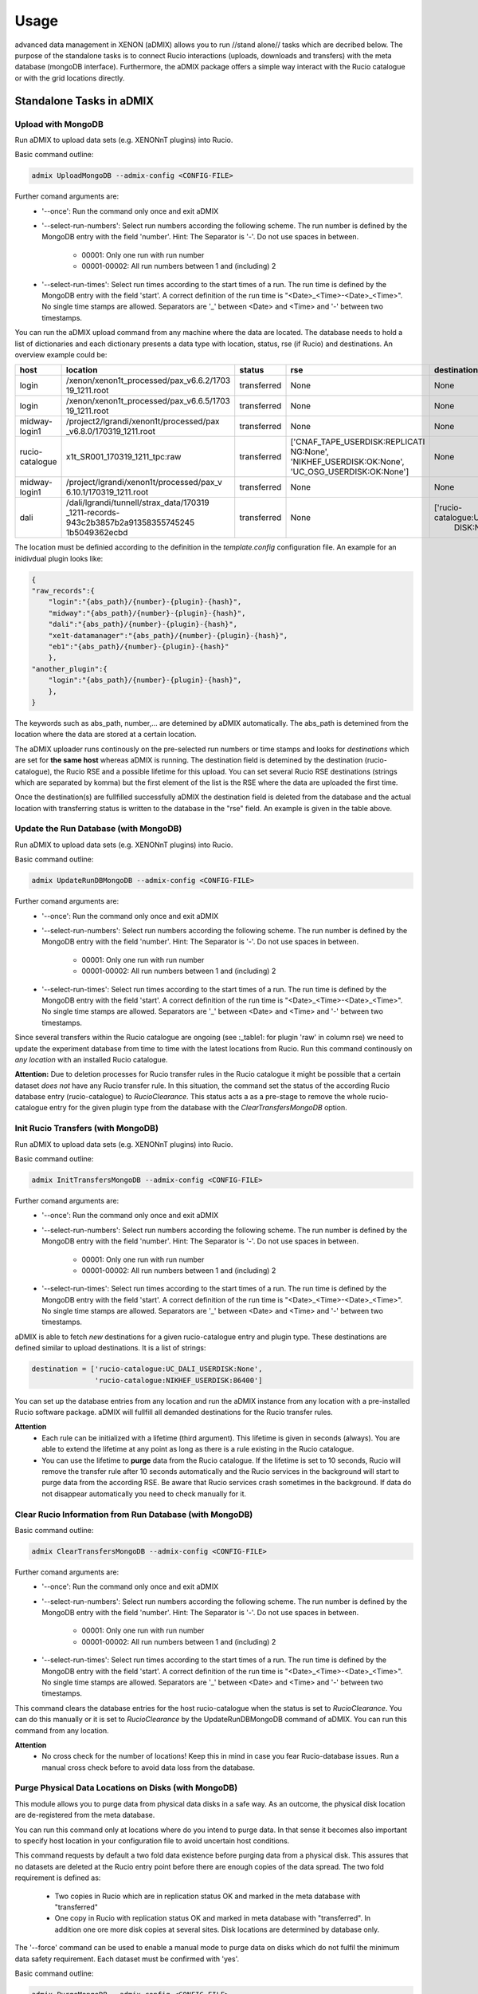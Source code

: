 =====
Usage
=====

advanced data management in XENON (aDMIX) allows you to run //stand alone// tasks which are decribed below. The purpose of the standalone tasks is to connect Rucio interactions (uploads, downloads and transfers) with the meta database (mongoDB interface). Furthermore, the aDMIX package offers a simple way interact with the Rucio catalogue or with the grid locations directly.

Standalone Tasks in aDMIX
+++++++++++++++++++++++++

Upload with MongoDB
-------------------

Run aDMIX to upload data sets (e.g. XENONnT plugins) into Rucio.


Basic command outline:

.. code-block:: console

    admix UploadMongoDB --admix-config <CONFIG-FILE>

Further comand arguments are:
  - '--once':
    Run the command only once and exit aDMIX

  - '--select-run-numbers':
    Select run numbers according the following scheme. The run number is defined by the MongoDB entry with the field 'number'. Hint: The Separator is '-'. Do not use spaces in between.

      * 00001: Only one run with run number
      * 00001-00002: All run numbers between 1 and (including) 2

  - '--select-run-times':
    Select run times according to the start times of a run. The run time is defined by the MongoDB entry with the field 'start'. A correct definition of the run time is "<Date>_<Time>-<Date>_<Time>". No single time stamps are allowed. Separators are '_' between <Date> and <Time> and '-' between two timestamps.

You can run the aDMIX upload command from any machine where the data are located. The database needs to hold a list of dictionaries and each dictionary presents a data type with location, status, rse (if Rucio) and destinations. An overview example could be:

.. _table1:

+-----------------+------------------------------------------+--------------+--------------------------------+--------------------------------+
|      host       |                 location                 |    status    |              rse               |          destination           |
+=================+==========================================+==============+================================+================================+
| login           | /xenon/xenon1t_processed/pax_v6.6.2/1703 | transferred  | None                           | None                           |
|                 | 19_1211.root                             |              |                                |                                |
+-----------------+------------------------------------------+--------------+--------------------------------+--------------------------------+
| login           | /xenon/xenon1t_processed/pax_v6.6.5/1703 | transferred  | None                           | None                           |
|                 | 19_1211.root                             |              |                                |                                |
+-----------------+------------------------------------------+--------------+--------------------------------+--------------------------------+
| midway-login1   | /project2/lgrandi/xenon1t/processed/pax  | transferred  | None                           | None                           |
|                 | _v6.8.0/170319_1211.root                 |              |                                |                                |
+-----------------+------------------------------------------+--------------+--------------------------------+--------------------------------+
| rucio-catalogue | x1t_SR001_170319_1211_tpc:raw            | transferred  | ['CNAF_TAPE_USERDISK:REPLICATI | None                           |
|                 |                                          |              | NG:None',                      |                                |
|                 |                                          |              | 'NIKHEF_USERDISK:OK:None',     |                                |
|                 |                                          |              | 'UC_OSG_USERDISK:OK:None']     |                                |
+-----------------+------------------------------------------+--------------+--------------------------------+--------------------------------+
| midway-login1   | /project/lgrandi/xenon1t/processed/pax_v | transferred  | None                           | None                           |
|                 | 6.10.1/170319_1211.root                  |              |                                |                                |
+-----------------+------------------------------------------+--------------+--------------------------------+--------------------------------+
| dali            | /dali/lgrandi/tunnell/strax_data/170319  | transferred  | None                           | ['rucio-catalogue:UC_OSG_USER  |
|                 | _1211-records-943c2b3857b2a91358355745245|              |                                |  DISK:None']                   |
|                 | 1b5049362ecbd                            |              |                                |                                |
+-----------------+------------------------------------------+--------------+--------------------------------+--------------------------------+

The location must be definied according to the definition in the *template.config* configuration file. An example for an inidivdual plugin looks like:

.. code-block:: json

    {
    "raw_records":{
        "login":"{abs_path}/{number}-{plugin}-{hash}",
        "midway":"{abs_path}/{number}-{plugin}-{hash}",
        "dali":"{abs_path}/{number}-{plugin}-{hash}",
        "xe1t-datamanager":"{abs_path}/{number}-{plugin}-{hash}",
        "eb1":"{abs_path}/{number}-{plugin}-{hash}"
        },
    "another_plugin":{
        "login":"{abs_path}/{number}-{plugin}-{hash}",
        },
    }


The keywords such as abs_path, number,... are detemined by aDMIX automatically. The abs_path is detemined from the location where the data are stored at a certain location.

The aDMIX uploader runs continously on the pre-selected run numbers or time stamps and looks for *destinations* which are set for **the same host** whereas aDMIX is running. The destination field is detemined by the destination (rucio-catalogue), the Rucio RSE and a possible lifetime for this upload. You can set several Rucio RSE destinations (strings which are separated by komma) but the first element of the list is the RSE where the data are uploaded the first time.

Once the destination(s) are fullfilled successfully aDMIX the destination field is deleted from the database and the actual location with transferring status is written to the database in the "rse" field. An example is given in the table above.

Update the Run Database (with MongoDB)
--------------------------------------

Run aDMIX to upload data sets (e.g. XENONnT plugins) into Rucio.


Basic command outline:

.. code-block:: console

    admix UpdateRunDBMongoDB --admix-config <CONFIG-FILE>

Further comand arguments are:
  - '--once':
    Run the command only once and exit aDMIX

  - '--select-run-numbers':
    Select run numbers according the following scheme. The run number is defined by the MongoDB entry with the field 'number'. Hint: The Separator is '-'. Do not use spaces in between.

      * 00001: Only one run with run number
      * 00001-00002: All run numbers between 1 and (including) 2

  - '--select-run-times':
    Select run times according to the start times of a run. The run time is defined by the MongoDB entry with the field 'start'. A correct definition of the run time is "<Date>_<Time>-<Date>_<Time>". No single time stamps are allowed. Separators are '_' between <Date> and <Time> and '-' between two timestamps.


Since several transfers within the Rucio catalogue are ongoing (see :_table1: for plugin 'raw' in column rse) we need to update the experiment database from time to time with the latest locations from Rucio. Run this command continously on *any location* with an installed Rucio catalogue.

**Attention:** Due to deletion processes for Rucio transfer rules in the Rucio catalogue it might be possible that a certain dataset *does not* have any Rucio transfer rule. In this situation, the command set the status of the according Rucio database entry (rucio-catalogue) to *RucioClearance*. This status acts a as a pre-stage to remove the whole rucio-catalogue entry for the given plugin type from the database with the *ClearTransfersMongoDB* option.


Init Rucio Transfers (with MongoDB)
-----------------------------------

Run aDMIX to upload data sets (e.g. XENONnT plugins) into Rucio.


Basic command outline:

.. code-block:: console

    admix InitTransfersMongoDB --admix-config <CONFIG-FILE>

Further comand arguments are:
  - '--once':
    Run the command only once and exit aDMIX

  - '--select-run-numbers':
    Select run numbers according the following scheme. The run number is defined by the MongoDB entry with the field 'number'. Hint: The Separator is '-'. Do not use spaces in between.

      * 00001: Only one run with run number
      * 00001-00002: All run numbers between 1 and (including) 2

  - '--select-run-times':
    Select run times according to the start times of a run. The run time is defined by the MongoDB entry with the field 'start'. A correct definition of the run time is "<Date>_<Time>-<Date>_<Time>". No single time stamps are allowed. Separators are '_' between <Date> and <Time> and '-' between two timestamps.

aDMIX is able to fetch *new* destinations for a given rucio-catalogue entry and plugin type. These destinations are defined similar to upload destinations. It is a list of strings:

.. code-block:: python

    destination = ['rucio-catalogue:UC_DALI_USERDISK:None',
                   'rucio-catalogue:NIKHEF_USERDISK:86400']

You can set up the database entries from any location and run the aDMIX instance from any location with a pre-installed Rucio software package. aDMIX will fullfill all demanded destinations for the Rucio transfer rules.

**Attention**
  * Each rule can be initialized with a lifetime (third argument). This lifetime is given in seconds (always). You are able to extend the lifetime at any point as long as there is a rule existing in the Rucio catalogue.
  * You can use the lifetime to **purge** data from the Rucio catalogue. If the lifetime is set to 10 seconds, Rucio will remove the transfer rule after 10 seconds automatically and the Rucio services in the background will start to purge data from the according RSE. Be aware that Rucio services crash sometimes in the background. If data do not disappear automatically you need to check manually for it.

Clear Rucio Information from Run Database (with MongoDB)
--------------------------------------------------------

Basic command outline:

.. code-block:: console

    admix ClearTransfersMongoDB --admix-config <CONFIG-FILE>

Further comand arguments are:
  - '--once':
    Run the command only once and exit aDMIX

  - '--select-run-numbers':
    Select run numbers according the following scheme. The run number is defined by the MongoDB entry with the field 'number'. Hint: The Separator is '-'. Do not use spaces in between.

      * 00001: Only one run with run number
      * 00001-00002: All run numbers between 1 and (including) 2

  - '--select-run-times':
    Select run times according to the start times of a run. The run time is defined by the MongoDB entry with the field 'start'. A correct definition of the run time is "<Date>_<Time>-<Date>_<Time>". No single time stamps are allowed. Separators are '_' between <Date> and <Time> and '-' between two timestamps.


This command clears the database entries for the host rucio-catalogue when the status is set to *RucioClearance*. You can do this manually or it is set to *RucioClearance* by the UpdateRunDBMongoDB command of aDMIX. You can run this command from any location.

**Attention**
  * No cross check for the number of locations! Keep this in mind in case you fear Rucio-database issues. Run a manual cross check before to avoid data loss from the database.

Purge Physical Data Locations on Disks (with MongoDB)
-----------------------------------------------------
This module allows you to purge data from physical data disks in a safe way. As an outcome, the physical disk location
are de-registered from the meta database.

You can run this command only at locations where do you intend to purge data. In that sense it becomes also important to
specify host location in your configuration file to avoid uncertain host conditions.

This command requests by default a two fold data existence before purging data from a physical disk. This assures that
no datasets are deleted at the Rucio entry point before there are enough copies of the data spread. The two fold
requirement is defined as:

  - Two copies in Rucio which are in replication status OK and marked in the meta database with "transferred"
  - One copy in Rucio with replication status OK and marked in meta database with "transferred". In addition one ore more
    disk copies at several sites. Disk locations are determined by database only.

The '--force' command can be used to enable a manual mode to purge data on disks which do not fulfil the minimum data
safety requirement. Each dataset must be confirmed with 'yes'.

Basic command outline:

.. code-block:: console

    admix PurgeMongoDB --admix-config <CONFIG-FILE>

Due to the complex file structure our data products the purge command became quite extensive in terms of
selections to narrow down the datasets (depending on type, version (hash), host and location). The supported
terminal arguments are:

  - '--once':
    Run the command only once and exit aDMIX
  - '--select-run-numbers':
    Select run numbers according the following scheme. The run number is defined by the MongoDB entry with the field 'number'. Hint: The Separator is '-'. Do not use spaces in between.

      * 00001: Only one run with run number
      * 00001-00002: All run numbers between 1 and (including) 2
  - '--select-run-times':
    Select run times according to the start times of a run. The run time is defined by the MongoDB entry with the field 'start'. A correct definition of the run time is "<Date>_<Time>-<Date>_<Time>". No single time stamps are allowed. Separators are '_' between <Date> and <Time> and '-' between two timestamps.
  - '--type':
    Define a specific data product for purging (e.g. raw_records). The input allows multiple arguments but that specific
    application (PurgeMongoDB) makes only use of one argument at one time.
  - '--hash':
    The hash sum is part of the data location and refers to a specific version of the chosen data product type. Choose
    the hash from the meta database in advance.
  - '--force':
    Enforces a user to purge datasets which are prevented from purging. (Not enough copies in Rucio or other disks)


aDMIX as a Module
+++++++++++++++++

Create a Rucio Template Dictionary in aDMIX
-------------------------------------------

A Rucio template dictionary is defined in aDMIX as a dictionary with the following (example) structure:

.. code-block:: json

    {
        "L0": {
            "type": "rucio_container",
            "did": "x1t_{science_run}:x1t_{science_run}_data",
            "tag_words":["science_run"],
            },
        "L1": {
            "type": "rucio_container",
            "did": "x1t_{science_run}:x1t_{date}_{time}_{detector}",
            "tag_words": ["science_run", "date", "time", "detector"],
            },
        "L2": {
            "type": "rucio_dataset",
            "did": "x1t_{date}_{time}_{detector}:{plugin}-{hash}",
            "tag_words": ["date", "time", "detector", "plugin", "hash"],
            }
    }


aDMIX is shipped out with two modules which help you create this structure: *templater* and *keyword*. The aim of the *templater* module is to load a specific Rucio data structure from a configuration file. This helps you to provide several Rucio configurations for different experimental setups and allow you create automatically a complex Rucio structure, such as a dataset which is attached to container.

Once the Rucio configuration file is loaded from a template file, the *keyword* method is able to create the complex nested structure (goes by the definition of levels to identify what is attached to what) and provides empty keywords which need to be filled. Once the *keyword* method has filled the template dictionary completely it is ready to use.

The following example shows how to load a Rucio structure template and fill it with keywords. The *keyword* method receives simply a dictionary with all requested keywords from Ruico template dictionary.

To begin with, a Rucio structure template for XENON1T looks like this:

.. code-block:: json

    {
        "raw":"$Cx1t_SR{science_run}:xe1t_SR{science_run}_data|->|$Cx1t_SR{science_run}:x1t_SR{science_run}_{date}_{time}_{detector}|->|$Dx1t_SR{science_run}_{date}_{time}_{detector}:raw",
        "processed":"$Cx1t_SR{science_run}:x1t_SR{science_run}_data|->|$Cx1t_SR{science_run}:x1t_SR{science_run}_{date}_{time}_{detector}|->|$Dx1t_SR{science_run}_{date}_{time}_{detector}:processed",
    }

The entries "raw" and "processed" defining the plugin type (e.g. "raw_records" in XENONnT) and each string afterwards describe a complex Rucio data sturucture which is used to sort data into the Rucio catalogue.

For example we have:
  - $Cx1t_SR{science_run}:xe1t_SR{science_run}_data: It defines by default a Rucio container (introduced by $C at the begin of the string).
  - Another container ($Cx1t_SR{science_run}:x1t_SR{science_run}_{date}_{time}_{detector}) is attached to the top level container $Cx1t_SR{science_run}:xe1t_SR{science_run}_data. This is introduced by the arrow feature ("|->|").
  - Finally we have another Rucio dataset attached ($Dx1t_SR{science_run}_{date}_{time}_{detector}:raw). A Rucio dataset is introduced by "$D" at the begin.

Have in mind that each level is defined by a Rucio data identifier which consist of a scope and name (scope:name) which are separated by a ':' character. The lowest structure (Rucio dataset) will receive the files during the upload process later). Each Rucio structure template contains keywords which ({date} or {science_run}). We are going to fill these keywords later by the *keyword* method:

A full code example for XENONnT is given here:

.. code-block:: python

    from admix.interfaces.rucio_dataformat import ConfigRucioDataFormat
    from admix.interfaces.keyword import Keyword
    from admix.interfaces.templater import Templater

    #Init the method to load a specific Rucio template configuration file:

    path_to_your_rucio_configuration_file = "/.../.."

    rc_reader = ConfigRucioDataFormat()
    rc_reader.Config(path_to_your_rucio_configuration_file)

    #Receive the empty plugin structure from the configuration file:
    plugin_type = "raw_records"
    rucio_template = rc_reader.GetPlugin(plugin_type)


    #Init the keyword method
    keyw = Keyword()

    #Prepare the keyword method to fill the keywords from the template:

    rucio_in = "x1t_SR001_170319_1011_tpc:raw_records-58340a130"

    db = {}
    db['plugin']   = rucio_in.split(":")[1].split("-")[0]
    db['date']     = rucio_in.split(":")[0].split("_")[2]
    db['time']     = rucio_in.split(":")[0].split("_")[3]
    db['detector'] = rucio_in.split(":")[0].split("_")[4]
    db['hash']     = rucio_in.split(":")[1].split("-")[1]
    db['science_run'] = rucio_in.split(":")[0].split("_")[1].replace("SR", "")

    keyw.SetTemplate(db)
    #(we assume here that the dictionary db is filed from a string. But it can come from any location (e.g. database, textfile)!

    #Complete the Rucio template:
    rucio_template = keyw.CompleteTemplate(rucio_template)


The variable rucio_template holds the desired complex Rucio structure for a given plugin type.

Download a Rucio Data Identifier (DID)
--------------------------------------

How to download a given Rucio DID which is defined as "x1t_SR001_171230_1818_tpc:raw_records-7k65yaooed"?

.. code-block:: python

    #imports:
    from admix.interfaces.rucio_dataformat import ConfigRucioDataFormat
    from admix.interfaces.rucio_summoner import RucioSummoner
    from admix.interfaces.destination import Destination
    from admix.interfaces.keyword import Keyword
    from admix.interfaces.templater import Templater

    #Be aware of the template files and the config "fake" setup":
    config_file = "/home/bauermeister/Development/software/admix_config/host_config_login_el7_api.config"

    #Load your config file
    config = load_config(config_file)

    #Set up the RucioSummoner: You could also fill it manually!
    rc = RucioSummoner(config.get("rucio_backend"))
    rc.SetRucioAccount(config.get('rucio_account'))
    rc.SetConfigPath(config.get("rucio_cli"))
    rc.SetProxyTicket(config.get('rucio_x509'))
    rc.SetHost(config.get('host'))
    rc.ConfigHost()

    #Most likely you are getting the run locations for a type
    did = "x1t_SR001_171230_1818_tpc:raw_records-7k65yaooed"

    #Extract scope and name:
    scope = did.split(":")[0]
    dname = did.split(":")[1]

    result = rc.Download(download_structure=did,
                         download_path="/your/download/path/",
                         rse="YOUR_DOWNLOAD_RSE",
                         no_subdir=False #if true, the DID name is not used in the download path
                         )

    print(result)



Download Single Chunks from a Rucio Data Identifier (DID)
---------------------------------------------------------

How to download three chunks from a given Rucio DID which is defined as "x1t_SR001_171230_1818_tpc:raw_records-7k65yaooed"?

Let's assume the three chunks are '00001', '00002' and '00003'. Based on the general Strax file definition, you can also request the 'metadata.json' as a chunk.

.. code-block:: python

    #imports:
    from admix.interfaces.rucio_dataformat import ConfigRucioDataFormat
    from admix.interfaces.rucio_summoner import RucioSummoner
    from admix.interfaces.destination import Destination
    from admix.interfaces.keyword import Keyword
    from admix.interfaces.templater import Templater

    #Be aware of the template files and the config "fake" setup":
    config_file = "/home/bauermeister/Development/software/admix_config/host_config_login_el7_api.config"

    #Load your config file
    config = load_config(config_file)

    #Set up the RucioSummoner: You could also fill it manually!
    rc = RucioSummoner(config.get("rucio_backend"))
    rc.SetRucioAccount(config.get('rucio_account'))
    rc.SetConfigPath(config.get("rucio_cli"))
    rc.SetProxyTicket(config.get('rucio_x509'))
    rc.SetHost(config.get('host'))
    rc.ConfigHost()

    #Most likely you are getting the run locations for a type
    did = "x1t_SR001_171230_1818_tpc:raw_records-7k65yaooed"

    #Extract scope and name:
    scope = did.split(":")[0]
    dname = did.split(":")[1]

    #Create a list of three chunks:
    chunks = [ str(i).zfill(6) for i in range(0, 3)]
    download_path = "/your/download/path/"
    rse = "YOUR_DOWNLOAD_RSE"
    no_subdir = False #if true, the DID name is not used in the download path

    result = rc.DownloadChunks(download_structure=did,
                               chunks=chunks,
                               download_path=download_path,
                               rse=rse,
                               no_subdir=no_subdir)

    #result is a list of dictionaries:
    for i_result i result:
        print(i_result)


Download from Rucio with a Template Dictionary (with chunks)
------------------------------------------------------------
In additon to the Rucio downloads with a DID, aDMIX supports a Rucio template dictionary download too. It is important to notice that by default only the lowest level Rucio dataset is downloaded. It is possible to adjust it by specifing the level manually when calling the Download(...) function of aDMIX. Be aware that due to a complex Rucio structure, the download volume can be increased tremendously.

.. code-block:: python

    #imports:
    from admix.interfaces.rucio_dataformat import ConfigRucioDataFormat
    from admix.interfaces.rucio_summoner import RucioSummoner
    from admix.interfaces.destination import Destination
    from admix.interfaces.keyword import Keyword
    from admix.interfaces.templater import Templater

    #Be aware of the template files and the config "fake" setup":
    config_file = "/home/bauermeister/Development/software/admix_config/host_config_login_el7_api.config"

    #Load your config file
    config = load_config(config_file)

    #Set up the RucioSummoner: You could also fill it manually!
    rc = RucioSummoner(config.get("rucio_backend"))
    rc.SetRucioAccount(config.get('rucio_account'))
    rc.SetConfigPath(config.get("rucio_cli"))
    rc.SetProxyTicket(config.get('rucio_x509'))
    rc.SetHost(config.get('host'))
    rc.ConfigHost()


    ...CODE TO CREATE/LOAD/USE A RUCIO TEMPLATE DICTIONARY...

    rucio_template = keyw.CompleteTemplate(rucio_template)


    result = rc.Download(download_structure=rucio_template,
                         download_path="/your/download/path/",
                         rse="YOUR_DOWNLOAD_RSE",
                         no_subdir=False, #if true, the DID name is not used in the download path
                         level=-1 #Select level by int (e.g. 2) to download the top-level Rucio container (see Rucio template description)
                         )
    print(result)

In addition, it is possible to modify the Download command for chunks again:

.. code-block:: python

    chunks = [ str(i).zfill(6) for i in range(0, 3)]
    result = rc.DownloadChunks(download_structure=rucio_template,
                               chunks=chunks,
                               download_path=download_path,
                               rse=rse,
                               no_subdir=no_subdir)

Upload with a Template Dictionary
---------------------------------

Uploads are made similar to the downloads and need a Rucio template dictionary if it is wished to upload data into a complex Rucio structure. Once the Rucio template dictionary is created you need to provide a data location and an initial RSE (with lifetime if needed). The location of the data does only need to contain individual files under folder. The common Rucio scope is determined from the Rucio template dictionary for the lowest level if not specified otherwise.

Of course you can also use UploadToDid(...) or UploadToScope(...) from the RucioSummoner to upload data to Rucio. These functions do not offer the abilty to build a complex Rucio structure beforehand.

.. code-block:: python

    #imports:
    from admix.interfaces.rucio_dataformat import ConfigRucioDataFormat
    from admix.interfaces.rucio_summoner import RucioSummoner
    from admix.interfaces.destination import Destination
    from admix.interfaces.keyword import Keyword
    from admix.interfaces.templater import Templater


    #Be aware of the template files and the config "fake" setup":
    config_file = "/home/bauermeister/Development/software/admix_config/host_config_login_el7_api.config"

    #Load your config file
    config = load_config(config_file)

    #Set up the RucioSummoner: You could also fill it manually!
    rc = RucioSummoner(config.get("rucio_backend"))
    rc.SetRucioAccount(config.get('rucio_account'))
    rc.SetConfigPath(config.get("rucio_cli"))
    rc.SetProxyTicket(config.get('rucio_x509'))
    rc.SetHost(config.get('host'))
    rc.ConfigHost()

    #prepare a rucio_template as described above:
    rucio_template = ...


    upload_result = self.rc.Upload(upload_structure=rucio_template,
                                   upload_path=origin_location, #A valid path with data to upload
                                   rse="INITIAL_RSE_UPLOAD",
                                   rse_lifetime=None, #Or lifetime in seconds
                                   )
    print(upload_result) # 0 if successful, 1 if failed
